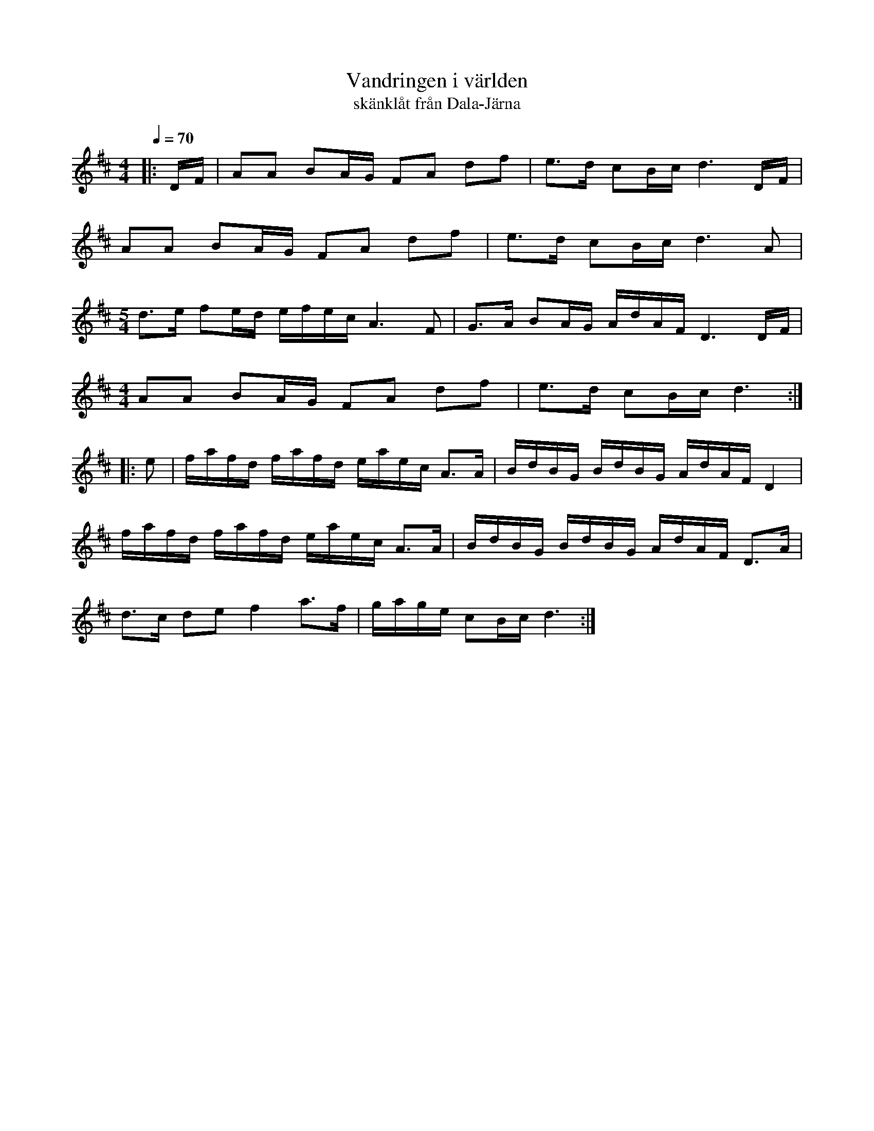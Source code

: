 X:1
T:Vandringen i världen
T:skänklåt från Dala-Järna
R:skänklåt
Z:Brian O'Connor, 22/1/2016
M:4/4
L:1/16
Q:1/4=70
K:Dmaj
S: http://tradtunedb.org.uk:8080/musicrest/genre/scandi/tune/vandringen+i+v%C3%A4rlden-sk%C3%A4nkl%C3%A5t
|: DF | A2A2 B2AG F2A2 d2f2 | e3d c2Bc d6 DF |
  A2A2 B2AG F2A2 d2f2 | e3d c2Bc d6 A2 |
 [M:5/4] d3e f2ed efec A6 F2 | G3A B2AG AdAF D6 DF |
 [M:4/4] A2A2 B2AG F2A2 d2f2 | e3d c2Bc d6 :|
|: e2 | fafd fafd eaec A3A | BdBG BdBG AdAF D4 | 
 fafd fafd eaec A3A | BdBG BdBG AdAF D3A | 
 d3c d2e2 f4 a3f | gage c2Bc d6 :|
